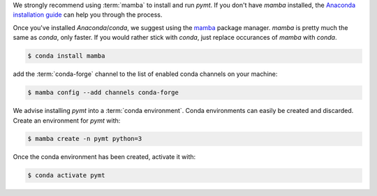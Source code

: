 We strongly recommend using :term:`mamba` to install and run *pymt*. If
you don't have *mamba* installed, the `Anaconda installation guide`_
can help you through the process.

Once you've installed *Anaconda*/*conda*, we suggest using the
`mamba`_ package manager.  *mamba* is pretty much the same as *conda*,
only faster. If you would rather stick with *conda*, just
replace occurances of *mamba* with *conda*.

.. code-block:: console

    $ conda install mamba

add the :term:`conda-forge` channel
to the list of enabled conda channels on your machine:

.. code-block:: console

    $ mamba config --add channels conda-forge

We advise installing *pymt* into a :term:`conda environment`.
Conda environments can easily be created and discarded.
Create an environment for *pymt* with:

.. code-block:: console

    $ mamba create -n pymt python=3

Once the conda environment has been created, activate it with:

.. code-block:: console

    $ conda activate pymt

.. _Anaconda installation guide: http://docs.anaconda.com/anaconda/install/

.. _mamba: https://medium.com/@QuantStack/open-software-packaging-for-science-61cecee7fc23
